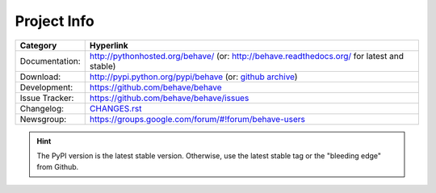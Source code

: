 Project Info
===============================================================================

=============== ===============================================================
Category        Hyperlink
=============== ===============================================================
Documentation:  http://pythonhosted.org/behave/
                (or: http://behave.readthedocs.org/ for latest and stable)
Download:       http://pypi.python.org/pypi/behave (or: `github archive`_)
Development:    https://github.com/behave/behave
Issue Tracker:  https://github.com/behave/behave/issues
Changelog:      `CHANGES.rst <CHANGES.rst>`_
Newsgroup:      https://groups.google.com/forum/#!forum/behave-users
=============== ===============================================================

.. hint::

    The PyPI version is the latest stable version.
    Otherwise, use the latest stable tag or the "bleeding edge" from Github.

.. _`github archive`: https://github.com/behave/behave/tags
